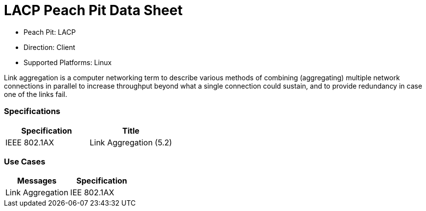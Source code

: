
:Doctitle: LACP Peach Pit Data Sheet
:Description: Link Aggregation Control Protocol (LACP)

 * Peach Pit: LACP
 * Direction: Client
 * Supported Platforms: Linux

Link aggregation is a computer networking term to describe various methods of combining (aggregating) multiple network connections in parallel to increase throughput beyond what a single connection could sustain, and to provide redundancy in case one of the links fail.

=== Specifications


[options="header"]
|========
|Specification | Title
|IEEE 802.1AX | Link Aggregation (5.2)
|========

=== Use Cases


[options="header"]
|========
|Messages | Specification
|Link Aggregation | IEE 802.1AX
|========

